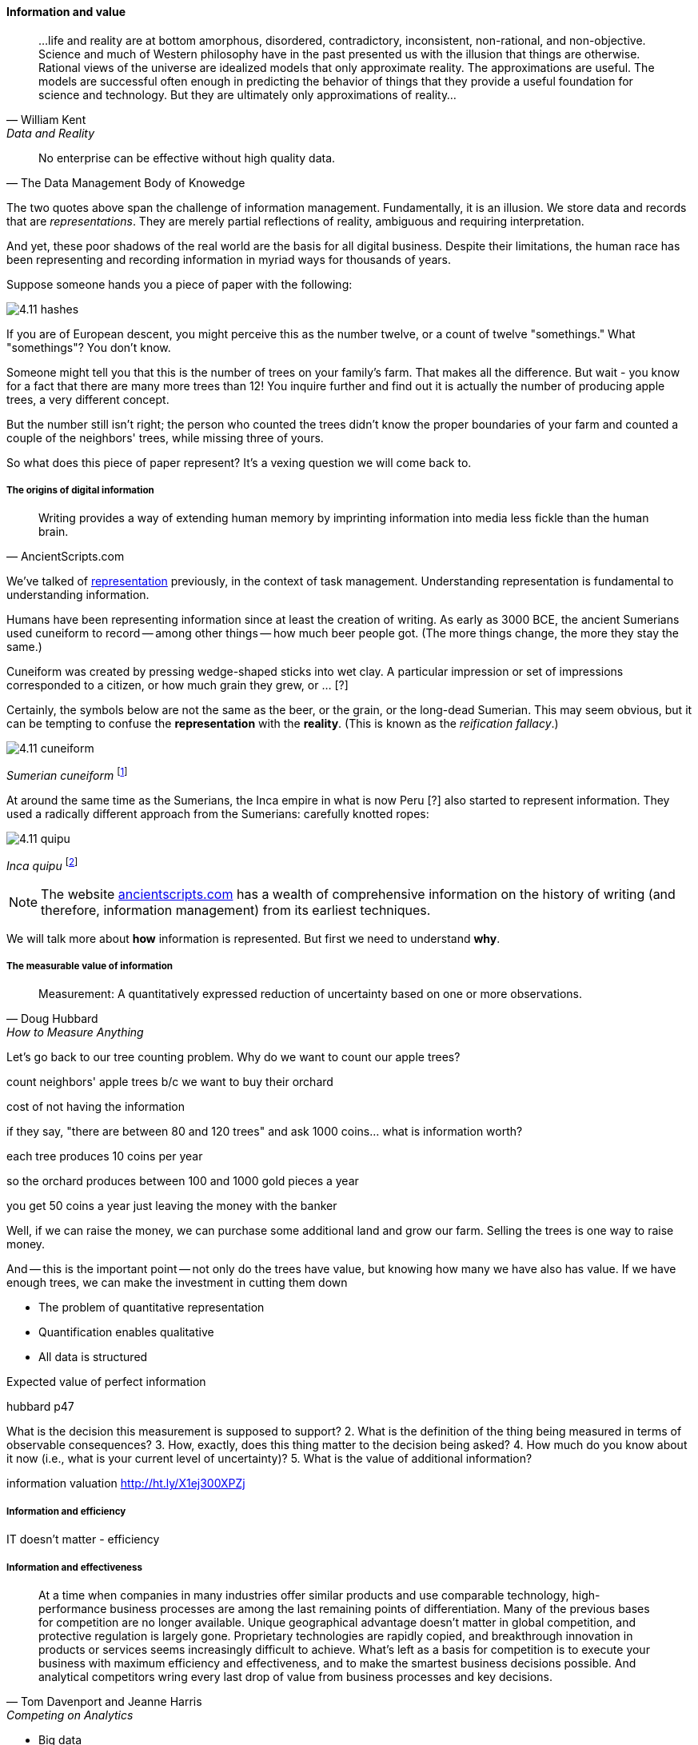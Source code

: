 ==== Information and value
[quote, William Kent, Data and Reality]
...life and reality are at bottom amorphous, disordered, contradictory, inconsistent, non-rational, and non-objective. Science and much of Western philosophy have in the past presented us with the illusion that things are otherwise. Rational views of the universe are idealized models that only approximate reality. The approximations are useful. The models are successful often enough in predicting the behavior of things that they provide a useful foundation for science and technology. But they are ultimately only approximations of reality...

[quote, The Data Management Body of Knowedge]
No enterprise can be effective without high quality data.

The two quotes above span the challenge of information management. Fundamentally, it is an illusion. We store data and records that are _representations_. They are merely partial reflections of reality, ambiguous and requiring interpretation.

And yet, these poor shadows of the real world are the basis for all digital business. Despite their limitations, the human race has been representing and recording information in myriad ways for thousands of years.

Suppose someone hands you a piece of paper with the following:

image::images/4.11-hashes.png[]

If you are of European descent, you might perceive this as the number twelve, or a count of twelve "somethings." What "somethings"? You don't know.

Someone might tell you that this is the number of trees on your family's farm. That makes all the difference. But wait - you know for a fact that there are many more trees than 12! You inquire further and find out it is actually the number of producing apple trees, a very different concept.

But the number still isn't right; the person who counted the trees didn't know the proper boundaries of your farm and counted a couple of the neighbors' trees, while missing three of yours.

So what does this piece of paper represent? It's a vexing question we will come back to.

===== The origins of digital information
[quote, AncientScripts.com]
Writing provides a way of extending human memory by imprinting information into media less fickle than the human brain.

We've talked of xref:representation[representation] previously, in the context of task management. Understanding representation is fundamental to understanding information.

Humans have been representing information since at least the creation of writing. As early as 3000 BCE, the ancient Sumerians used cuneiform to record -- among other things -- how much beer people got. (The more things change, the more they stay the same.)

Cuneiform was created by pressing wedge-shaped sticks into wet clay. A particular impression or set of impressions corresponded to a citizen, or how much grain they grew, or ... [?]

Certainly, the symbols below are not the same as the beer, or the grain, or the long-dead Sumerian. This may seem obvious, but it can be tempting to confuse the *representation* with the *reality*. (This is known as the _reification fallacy_.)

image::images/4.11-cuneiform.jpg[]
_Sumerian cuneiform_ footnote:[_Image credit https://www.flickr.com/photos/auxesis/3920533954, commercial use permitted_]

At around the same time as the Sumerians, the Inca empire in what is now Peru [?] also started to represent information. They used a radically different approach from the Sumerians: carefully knotted ropes:

image::images/4.11-quipu.jpg[]
_Inca quipu_ footnote:[_https://www.flickr.com/photos/136041510@N05/24338977000, commercial use permitted_]

NOTE: The website http://www.ancientscripts.com/[ancientscripts.com] has a wealth of comprehensive information on the history of writing (and therefore, information management) from its earliest techniques.

We will talk more about *how* information is represented. But first we need to understand *why*.

===== The measurable value of information
[quote, Doug Hubbard, How to Measure Anything]
Measurement: A quantitatively expressed reduction of uncertainty based on one or more observations.

Let's go back to our tree counting problem. Why do we want to count our apple trees?

count neighbors' apple trees b/c we want to buy their orchard

cost of not having the information

if they say, "there are between 80 and 120 trees" and ask 1000 coins... what is information worth?

each tree produces 10 coins per year

so the orchard produces between 100 and 1000 gold pieces a year

you get 50 coins a year just leaving the money with the banker



Well, if we can raise the money, we can purchase some additional land and grow our farm. Selling the trees is one way to raise money.

And -- this is the important point -- not only do the trees have value, but knowing how many we have also has value. If we have enough trees, we can make the investment in cutting them down

* The problem of quantitative representation
* Quantification enables qualitative
* All data is structured

Expected value of perfect information

hubbard p47

What is the decision this measurement is supposed to support?
2. What is the definition of the thing being measured in terms of observable consequences?
3. How, exactly, does this thing matter to the decision being asked?
4. How much do you know about it now (i.e., what is your current level of uncertainty)?
5. What is the value of additional information?

information valuation http://ht.ly/X1ej300XPZj


===== Information and efficiency

IT doesn't matter - efficiency

===== Information and effectiveness
[quote, Tom Davenport and Jeanne Harris, Competing on Analytics]
At a time when companies in many industries offer similar products and use comparable technology, high-performance business processes are among the last remaining points of differentiation. Many of the previous bases for competition are no longer available. Unique geographical advantage doesn't matter in global competition, and protective regulation is largely gone. Proprietary technologies are rapidly copied, and breakthrough innovation in products or services seems increasingly difficult to achieve. What's left as a basis for competition is to execute your business with maximum efficiency and effectiveness, and to make the smartest business decisions possible. And analytical competitors wring every last drop of value from business processes and key decisions.

* Big data
* Data science
